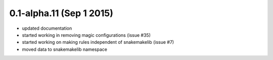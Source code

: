 0.1-alpha.11 (Sep 1 2015)
=========================

- updated documentation
- started working in removing magic configurations (issue #35)
- started working on making rules independent of snakemakelib (issue #7)
- moved data to snakemakelib namespace

